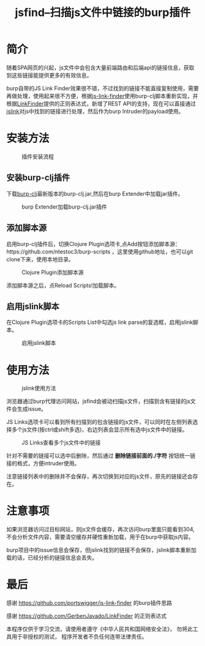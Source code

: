 #+TITLE: jsfind--扫描js文件中链接的burp插件
#+DESCRIPTION: burp
#+KEYWORDS: clojure, burp
#+CATEGORIES: clojure, burp
#+LANGUAGE: zh-CN
#+OPTIONS: ^:t

* 简介
  随着SPA网页的兴起，js文件中会包含大量前端路由和后端api的链接信息，获取到这些链接能提供更多的有效信息。
  
  burp自带的JS Link Finder效果很不错，不过找到的链接不能直接复制使用，需要再做处理，使用起来很不方便，根据[[https://github.com/portswigger/js-link-finder][js-link-finder]]使用burp-clj脚本重新实现，并根据[[https://github.com/GerbenJavado/LinkFinder][LinkFinder]]提供的正则表达式，新增了REST API的支持，现在可以直接通过[[https://github.com/ntestoc3/burp-scripts/blob/master/jslink.clj][jslink]]对js中找到的链接进行处理，然后作为burp Intruder的payload使用。

* 安装方法

#+CAPTION: 插件安装流程
#+NAME: fig:5
[[./burp-clj-install.gif]]

** 安装burp-clj插件
 下载[[https://github.com/ntestoc3/burp-clj/releases][burp-clj]]最新版本的burp-clj.jar,然后在burp Extender中加载jar插件。
  
#+CAPTION: burp Extender加载burp-clj.jar插件
#+NAME: fig:1
[[./burp-clj-1.png]]

** 添加脚本源
   启用burp-clj插件后，切换Clojure Plugin选项卡,点Add按钮添加脚本源：https://github.com/ntestoc3/burp-scripts ，这里使用github地址，也可以git clone下来，使用本地目录。

#+CAPTION: Clojure Plugin添加脚本源
#+NAME: fig:2
[[./burp-clj-2.png]]

   添加脚本源之后，点Reload Scripts!加载脚本。

** 启用jslink脚本
   在Clojure Plugin选项卡的Scripts List中勾选js link parse的复选框，启用jslink脚本。
#+CAPTION: 启用jslink脚本
#+NAME: fig:4
[[./burp-clj-4.png]]


   
* 使用方法
#+CAPTION: jslink使用方法
#+NAME: fig:6
[[./burp-clj-jslink.gif]]

  浏览器通过burp代理访问网站，jsfind会被动扫描js文件，扫描到含有链接的js文件会生成issue。

  JS Links选项卡可以看到所有扫描到的包含链接的js文件，可以同时在左侧列表选择多个js文件(按ctrl或shift多选)，右边列表会显示所有选中js文件中的链接。
#+CAPTION: JS Links查看多个js文件中的链接
#+NAME: fig:7
[[./burp-clj-5.png]]

  针对不需要的链接可以选中后删除，然后通过 *删除链接前面的./字符* 按钮统一链接的格式，方便intruder使用。

  注意链接列表中的删除并不会保存，再次切换到对应的js文件，原先的链接还会存在。

* 注意事项
  如果浏览器访问过目标网站，则js文件会缓存，再次访问burp里面只能看到304,不会分析文件内容，需要清空缓存并硬性重新加载，用于在burp中获取js内容。

  burp项目中的issue信息会保存，但jslink找到的链接不会保存，jslink脚本重新加载的话，已经分析的链接信息会丢失。

* 最后
  感谢 https://github.com/portswigger/js-link-finder 的burp插件思路

  感谢 https://github.com/GerbenJavado/LinkFinder 的正则表达式

  本程序仅供于学习交流，请使用者遵守《中华人民共和国网络安全法》， 勿将此工具用于非授权的测试， 程序开发者不负任何连带法律责任。


   

  
  
  
